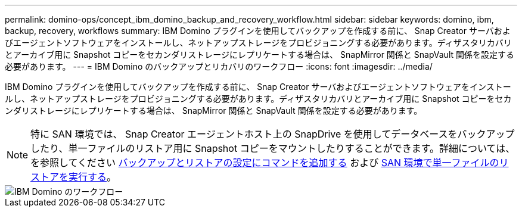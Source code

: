 ---
permalink: domino-ops/concept_ibm_domino_backup_and_recovery_workflow.html 
sidebar: sidebar 
keywords: domino, ibm, backup, recovery, workflows 
summary: IBM Domino プラグインを使用してバックアップを作成する前に、 Snap Creator サーバおよびエージェントソフトウェアをインストールし、ネットアップストレージをプロビジョニングする必要があります。ディザスタリカバリとアーカイブ用に Snapshot コピーをセカンダリストレージにレプリケートする場合は、 SnapMirror 関係と SnapVault 関係を設定する必要があります。 
---
= IBM Domino のバックアップとリカバリのワークフロー
:icons: font
:imagesdir: ../media/


[role="lead"]
IBM Domino プラグインを使用してバックアップを作成する前に、 Snap Creator サーバおよびエージェントソフトウェアをインストールし、ネットアップストレージをプロビジョニングする必要があります。ディザスタリカバリとアーカイブ用に Snapshot コピーをセカンダリストレージにレプリケートする場合は、 SnapMirror 関係と SnapVault 関係を設定する必要があります。


NOTE: 特に SAN 環境では、 Snap Creator エージェントホスト上の SnapDrive を使用してデータベースをバックアップしたり、単一ファイルのリストア用に Snapshot コピーをマウントしたりすることができます。詳細については、を参照してください xref:concept_adding_commands_to_the_backup_and_restore_configuration.adoc[バックアップとリストアの設定にコマンドを追加する] および xref:concept_single_file_restore_in_fc_iscsi_environments.adoc[SAN 環境で単一ファイルのリストアを実行する]。

image::../media/ibm_domino_workflow.gif[IBM Domino のワークフロー]

